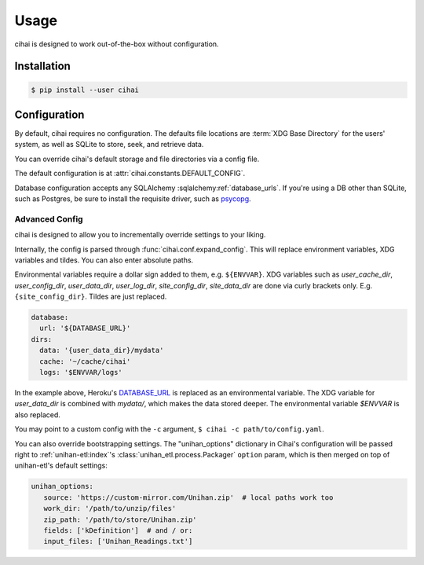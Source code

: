 .. _usage:

=====
Usage
=====

cihai is designed to work out-of-the-box without configuration.

Installation
------------

.. code-block:: sh

   $ pip install --user cihai

.. _configuration:

Configuration
-------------

By default, cihai requires no configuration. The defaults file locations
are :term:`XDG Base Directory` for the users' system, as well as SQLite to store,
seek, and retrieve data.

You can override cihai's default storage and file directories via a config
file.

The default configuration is at :attr:`cihai.constants.DEFAULT_CONFIG`.

Database configuration accepts any SQLAlchemy :sqlalchemy:ref:`database_urls`.
If you're using a DB other than SQLite, such as Postgres, be sure to
install the requisite driver, such as `psycopg`_.

.. _XDG directories: https://specifications.freedesktop.org/basedir-spec/basedir-spec-0.6.html

Advanced Config
"""""""""""""""

cihai is designed to allow you to incrementally override settings to your
liking.

Internally, the config is parsed through :func:`cihai.conf.expand_config`.
This will replace environment variables, XDG variables and tildes. You can
also enter absolute paths.

Environmental variables require a dollar sign added to them, e.g.
``${ENVVAR}``. XDG variables such as *user_cache_dir*, *user_config_dir*, 
*user_data_dir*, *user_log_dir*, *site_config_dir*, *site_data_dir* are
done via curly brackets only. E.g. ``{site_config_dir}``. Tildes are just
replaced.

.. code-block:: yaml
   
   database:
     url: '${DATABASE_URL}'
   dirs:
     data: '{user_data_dir}/mydata'
     cache: '~/cache/cihai'
     logs: '$ENVVAR/logs'

In the example above, Heroku's `DATABASE_URL <https://devcenter.heroku.com/articles/heroku-postgresql#establish-primary-db>`_
is replaced as an environmental variable. The XDG variable for *user_data_dir*
is combined with *mydata/*, which makes the data stored deeper. The
environmental variable *$ENVVAR* is also replaced.

You may point to a custom config with the ``-c`` argument,
``$ cihai -c path/to/config.yaml``.

You can also override bootstrapping settings. The "unihan_options"
dictionary in Cihai's configuration will be passed right to
:ref:`unihan-etl:index`'s :class:`unihan_etl.process.Packager`
``option`` param, which is then merged on top of unihan-etl's default
settings:

.. code-block:: yaml
   
   unihan_options:
      source: 'https://custom-mirror.com/Unihan.zip'  # local paths work too
      work_dir: '/path/to/unzip/files'
      zip_path: '/path/to/store/Unihan.zip'
      fields: ['kDefinition']  # and / or:
      input_files: ['Unihan_Readings.txt']

.. _psycopg: http://initd.org/psycopg/
